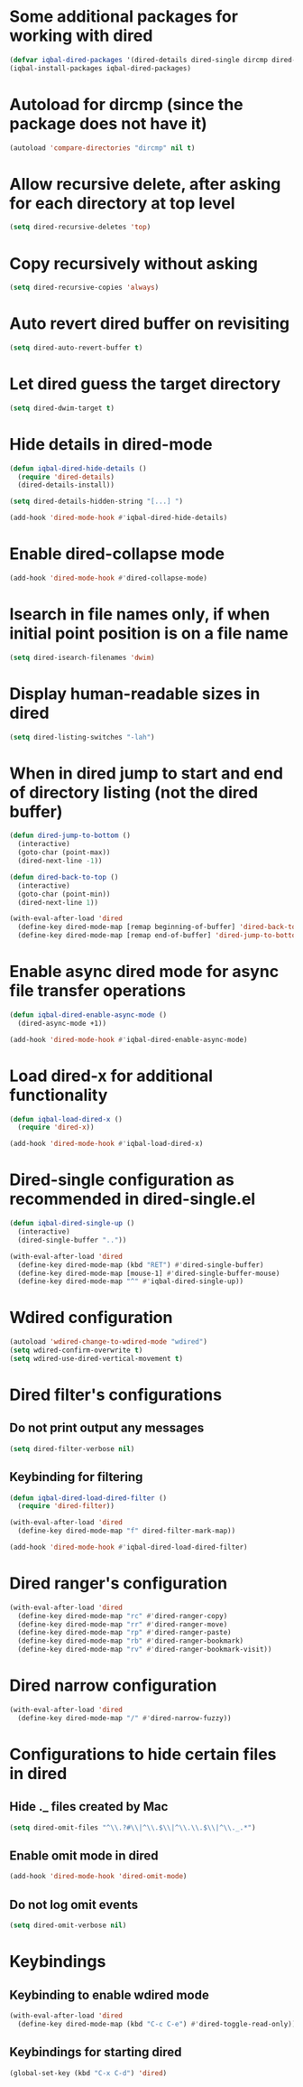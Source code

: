 * Some additional packages for working with dired
  #+BEGIN_SRC emacs-lisp
    (defvar iqbal-dired-packages '(dired-details dired-single dircmp dired-filter dired-ranger dired-narrow dired-collapse async))
    (iqbal-install-packages iqbal-dired-packages)
  #+END_SRC


* Autoload for dircmp (since the package does not have it)
  #+BEGIN_SRC emacs-lisp
    (autoload 'compare-directories "dircmp" nil t)
  #+END_SRC


* Allow recursive delete, after asking for each directory at top level
 #+BEGIN_SRC emacs-lisp
   (setq dired-recursive-deletes 'top)
 #+END_SRC


* Copy recursively without asking
 #+BEGIN_SRC emacs-lisp
   (setq dired-recursive-copies 'always)
 #+END_SRC


* Auto revert dired buffer on revisiting
 #+BEGIN_SRC emacs-lisp
   (setq dired-auto-revert-buffer t)
 #+END_SRC


* Let dired guess the target directory
 #+BEGIN_SRC emacs-lisp
   (setq dired-dwim-target t)
 #+END_SRC


* Hide details in dired-mode
  #+BEGIN_SRC emacs-lisp
    (defun iqbal-dired-hide-details ()
      (require 'dired-details)
      (dired-details-install))

    (setq dired-details-hidden-string "[...] ")

    (add-hook 'dired-mode-hook #'iqbal-dired-hide-details)
  #+END_SRC


* Enable dired-collapse mode
  #+BEGIN_SRC emacs-lisp
    (add-hook 'dired-mode-hook #'dired-collapse-mode)
  #+END_SRC


* Isearch in file names only, if when initial point position is on a file name
 #+BEGIN_SRC emacs-lisp
   (setq dired-isearch-filenames 'dwim)
 #+END_SRC


* Display human-readable sizes in dired
 #+BEGIN_SRC emacs-lisp
   (setq dired-listing-switches "-lah")
 #+END_SRC


* When in dired jump to start and end of directory listing (not the dired buffer)
 #+BEGIN_SRC emacs-lisp
   (defun dired-jump-to-bottom ()
     (interactive)
     (goto-char (point-max))
     (dired-next-line -1))

   (defun dired-back-to-top ()
     (interactive)
     (goto-char (point-min))
     (dired-next-line 1))

   (with-eval-after-load 'dired
     (define-key dired-mode-map [remap beginning-of-buffer] 'dired-back-to-top)
     (define-key dired-mode-map [remap end-of-buffer] 'dired-jump-to-bottom))
 #+END_SRC


* Enable async dired mode for async file transfer operations
  #+BEGIN_SRC emacs-lisp
    (defun iqbal-dired-enable-async-mode ()
      (dired-async-mode +1))

    (add-hook 'dired-mode-hook #'iqbal-dired-enable-async-mode)
  #+END_SRC


* Load dired-x for additional functionality
  #+BEGIN_SRC emacs-lisp
    (defun iqbal-load-dired-x ()
      (require 'dired-x))

    (add-hook 'dired-mode-hook #'iqbal-load-dired-x)
  #+END_SRC


* Dired-single configuration as recommended in dired-single.el
  #+BEGIN_SRC emacs-lisp
    (defun iqbal-dired-single-up ()
      (interactive)
      (dired-single-buffer ".."))

    (with-eval-after-load 'dired
      (define-key dired-mode-map (kbd "RET") #'dired-single-buffer)
      (define-key dired-mode-map [mouse-1] #'dired-single-buffer-mouse)
      (define-key dired-mode-map "^" #'iqbal-dired-single-up))
  #+END_SRC


* Wdired configuration
  #+BEGIN_SRC emacs-lisp
    (autoload 'wdired-change-to-wdired-mode "wdired")
    (setq wdired-confirm-overwrite t)
    (setq wdired-use-dired-vertical-movement t)
  #+END_SRC


* Dired filter's configurations
** Do not print output any messages
   #+BEGIN_SRC emacs-lisp
     (setq dired-filter-verbose nil)
   #+END_SRC

** Keybinding for filtering
  #+BEGIN_SRC emacs-lisp
    (defun iqbal-dired-load-dired-filter ()
      (require 'dired-filter))

    (with-eval-after-load 'dired
      (define-key dired-mode-map "f" dired-filter-mark-map))

    (add-hook 'dired-mode-hook #'iqbal-dired-load-dired-filter)
  #+END_SRC


* Dired ranger's configuration
  #+BEGIN_SRC emacs-lisp
    (with-eval-after-load 'dired
      (define-key dired-mode-map "rc" #'dired-ranger-copy)
      (define-key dired-mode-map "rr" #'dired-ranger-move)
      (define-key dired-mode-map "rp" #'dired-ranger-paste)
      (define-key dired-mode-map "rb" #'dired-ranger-bookmark)
      (define-key dired-mode-map "rv" #'dired-ranger-bookmark-visit))
  #+END_SRC


* Dired narrow configuration
  #+BEGIN_SRC emacs-lisp
    (with-eval-after-load 'dired
      (define-key dired-mode-map "/" #'dired-narrow-fuzzy))
  #+END_SRC


* Configurations to hide certain files in dired
** Hide ._ files created by Mac
  #+BEGIN_SRC emacs-lisp
    (setq dired-omit-files "^\\.?#\\|^\\.$\\|^\\.\\.$\\|^\\._.*")
  #+END_SRC

** Enable omit mode in dired
   #+BEGIN_SRC emacs-lisp
     (add-hook 'dired-mode-hook 'dired-omit-mode)
   #+END_SRC

** Do not log omit events
   #+BEGIN_SRC emacs-lisp
     (setq dired-omit-verbose nil)
   #+END_SRC


* Keybindings
** Keybinding to enable wdired mode
  #+BEGIN_SRC emacs-lisp
    (with-eval-after-load 'dired
      (define-key dired-mode-map (kbd "C-c C-e") #'dired-toggle-read-only))
  #+END_SRC

** Keybindings for starting dired
  #+BEGIN_SRC emacs-lisp
    (global-set-key (kbd "C-x C-d") 'dired)
  #+END_SRC
